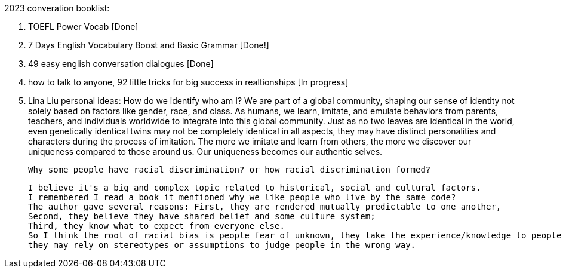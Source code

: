2023 converation booklist:

1. TOEFL Power Vocab [Done]

2. 7 Days English Vocabulary Boost and Basic Grammar [Done!]

3. 49 easy english conversation dialogues [Done]

4. how to talk to anyone, 92 little tricks for big success in realtionships [In progress]

5. Lina Liu personal ideas:
   How do we identify who am I?
   We are part of a global community, shaping our sense of identity not solely based on factors like gender, race, and class.
   As humans, we learn, imitate, and emulate behaviors from parents, teachers, and individuals worldwide to integrate into this global community.
   Just as no two leaves are identical in the world, even genetically identical twins may not be completely identical in all aspects, they may have distinct personalities and characters during the process of imitation.
   The more we imitate and learn from others, the more we discover our uniqueness compared to those around us. Our uniqueness becomes our authentic selves.


   Why some people have racial discrimination? or how racial discrimination formed?

   I believe it's a big and complex topic related to historical, social and cultural factors.
   I remembered I read a book it mentioned why we like people who live by the same code?
   The author gave several reasons: First, they are rendered mutually predictable to one another,
   Second, they believe they have shared belief and some culture system;
   Third, they know what to expect from everyone else.
   So I think the root of racial bias is people fear of unknown, they lake the experience/knowledge to people from different racial background,
   they may rely on stereotypes or assumptions to judge people in the wrong way.